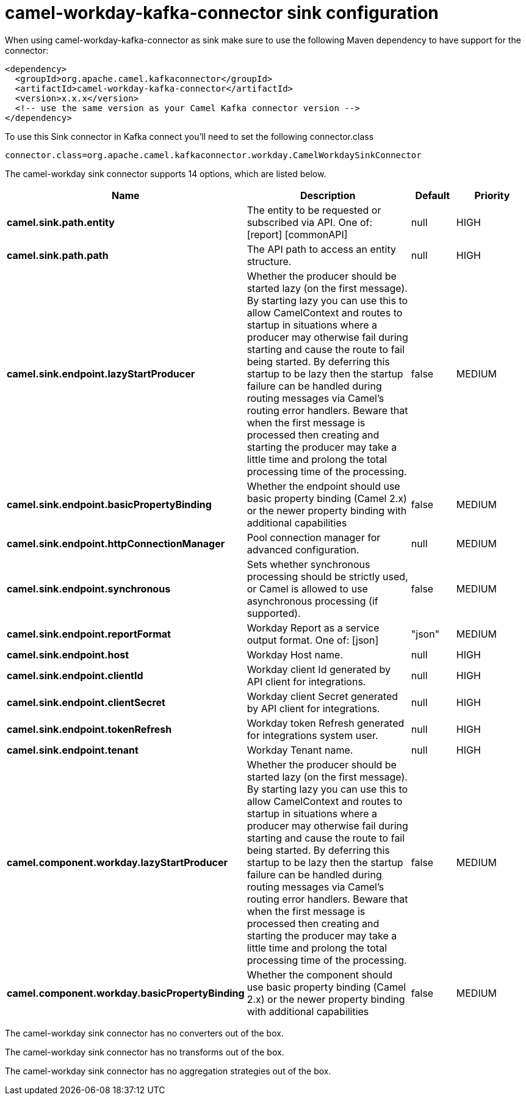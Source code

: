 // kafka-connector options: START
[[camel-workday-kafka-connector-sink]]
= camel-workday-kafka-connector sink configuration

When using camel-workday-kafka-connector as sink make sure to use the following Maven dependency to have support for the connector:

[source,xml]
----
<dependency>
  <groupId>org.apache.camel.kafkaconnector</groupId>
  <artifactId>camel-workday-kafka-connector</artifactId>
  <version>x.x.x</version>
  <!-- use the same version as your Camel Kafka connector version -->
</dependency>
----

To use this Sink connector in Kafka connect you'll need to set the following connector.class

[source,java]
----
connector.class=org.apache.camel.kafkaconnector.workday.CamelWorkdaySinkConnector
----


The camel-workday sink connector supports 14 options, which are listed below.



[width="100%",cols="2,5,^1,2",options="header"]
|===
| Name | Description | Default | Priority
| *camel.sink.path.entity* | The entity to be requested or subscribed via API. One of: [report] [commonAPI] | null | HIGH
| *camel.sink.path.path* | The API path to access an entity structure. | null | HIGH
| *camel.sink.endpoint.lazyStartProducer* | Whether the producer should be started lazy (on the first message). By starting lazy you can use this to allow CamelContext and routes to startup in situations where a producer may otherwise fail during starting and cause the route to fail being started. By deferring this startup to be lazy then the startup failure can be handled during routing messages via Camel's routing error handlers. Beware that when the first message is processed then creating and starting the producer may take a little time and prolong the total processing time of the processing. | false | MEDIUM
| *camel.sink.endpoint.basicPropertyBinding* | Whether the endpoint should use basic property binding (Camel 2.x) or the newer property binding with additional capabilities | false | MEDIUM
| *camel.sink.endpoint.httpConnectionManager* | Pool connection manager for advanced configuration. | null | MEDIUM
| *camel.sink.endpoint.synchronous* | Sets whether synchronous processing should be strictly used, or Camel is allowed to use asynchronous processing (if supported). | false | MEDIUM
| *camel.sink.endpoint.reportFormat* | Workday Report as a service output format. One of: [json] | "json" | MEDIUM
| *camel.sink.endpoint.host* | Workday Host name. | null | HIGH
| *camel.sink.endpoint.clientId* | Workday client Id generated by API client for integrations. | null | HIGH
| *camel.sink.endpoint.clientSecret* | Workday client Secret generated by API client for integrations. | null | HIGH
| *camel.sink.endpoint.tokenRefresh* | Workday token Refresh generated for integrations system user. | null | HIGH
| *camel.sink.endpoint.tenant* | Workday Tenant name. | null | HIGH
| *camel.component.workday.lazyStartProducer* | Whether the producer should be started lazy (on the first message). By starting lazy you can use this to allow CamelContext and routes to startup in situations where a producer may otherwise fail during starting and cause the route to fail being started. By deferring this startup to be lazy then the startup failure can be handled during routing messages via Camel's routing error handlers. Beware that when the first message is processed then creating and starting the producer may take a little time and prolong the total processing time of the processing. | false | MEDIUM
| *camel.component.workday.basicPropertyBinding* | Whether the component should use basic property binding (Camel 2.x) or the newer property binding with additional capabilities | false | MEDIUM
|===



The camel-workday sink connector has no converters out of the box.





The camel-workday sink connector has no transforms out of the box.





The camel-workday sink connector has no aggregation strategies out of the box.
// kafka-connector options: END

